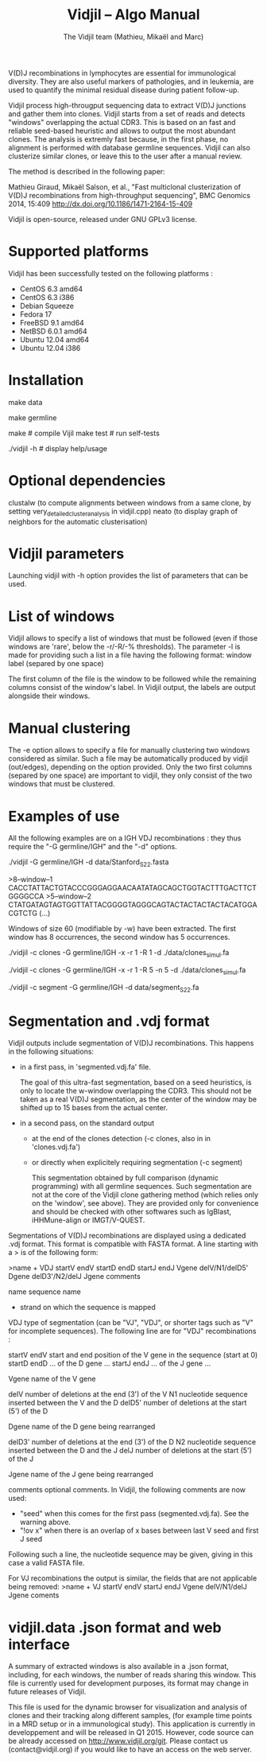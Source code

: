 #+TITLE: Vidjil -- Algo Manual
#+AUTHOR: The Vidjil team (Mathieu, Mikaël and Marc)

# Vidjil -- V(D)J recombinations analysis -- [[http://www.vidjil.org]]
# Copyright (C) 2011, 2012, 2013, 2014 by Bonsai bioinformatics at LIFL (UMR CNRS 8022, Université Lille) and Inria Lille
# contact@vidjil.org

V(D)J recombinations in lymphocytes are essential for immunological
diversity. They are also useful markers of pathologies, and in
leukemia, are used to quantify the minimal residual disease during
patient follow-up.

Vidjil process high-througput sequencing data to extract V(D)J
junctions and gather them into clones. Vidjil starts 
from a set of reads and detects "windows" overlapping the actual CDR3.
This is based on an fast and reliable seed-based heuristic and allows
to output the most abundant clones. The analysis is extremly fast
because, in the first phase, no alignment is performed with database
germline sequences. Vidjil can also clusterize similar
clones, or leave this to the user after a manual review. 

The method is described in the following paper:

Mathieu Giraud, Mikaël Salson, et al.,
"Fast multiclonal clusterization of V(D)J recombinations from high-throughput sequencing",
BMC Genomics 2014, 15:409
http://dx.doi.org/10.1186/1471-2164-15-409

Vidjil is open-source, released under GNU GPLv3 license.

* Supported platforms

Vidjil has been successfully tested on the following platforms :
 - CentOS 6.3 amd64
 - CentOS 6.3 i386
 - Debian Squeeze 
 - Fedora 17
 - FreeBSD 9.1 amd64
 - NetBSD 6.0.1 amd64
 - Ubuntu 12.04 amd64
 - Ubuntu 12.04 i386


* Installation

make data
   # get some IGH rearrangements from a single individual, as described in:
   # Boyd, S. D., and al. Individual variation in the germline Ig gene
   # repertoire inferred from variable region gene rearrangements. J
   # Immunol, 184(12), 6986–92.

make germline
   # get IMGT germline databases (IMGT/GENE-DB) -- you have to agree to IMGT license: 
   # academic research only, provided that it is referred to IMGT®,
   # and cited as "IMGT®, the international ImMunoGeneTics information system® 
   # http://www.imgt.org (founder and director: Marie-Paule Lefranc, Montpellier, France). 
   # Lefranc, M.-P., IMGT®, the international ImMunoGeneTics database,
   # Nucl. Acids Res., 29, 207-209 (2001). PMID: 11125093

make                     # compile Vijil
make test                # run self-tests

./vidjil -h              # display help/usage

* Optional dependencies

clustalw (to compute alignments between windows from a same clone, by setting 
          very_detailed_cluster_analysis in vidjil.cpp)
neato (to display graph of neighbors for the automatic clusterisation)

* Vidjil parameters

Launching vidjil with -h option provides the list of parameters that can be
used.

* List of windows

Vidjil allows to specify a list of windows that must be followed
(even if those windows are 'rare', below the -r/-R/-% thresholds).
The parameter -l is made for providing such a list in a file having
the following format: window label (separed by one space)

The first column of the file is the window to be followed
while the remaining columns consist of the window's label.
In Vidjil output, the labels are output alongside their windows.

* Manual clustering

The -e option allows to specify a file for manually clustering two windows
considered as similar. Such a file may be automatically produced by vidjil
(out/edges), depending on the option provided. Only the two first columns 
(separed by one space) are important to vidjil, they only consist of the 
two windows that must be clustered.


* Examples of use

All the following examples are on a IGH VDJ recombinations : they thus
require the "-G germline/IGH" and the "-d" options.


./vidjil -G germline/IGH -d data/Stanford_S22.fasta
   # Extract (with an ultra-fast heuristic) all windows
   # Results are in out/segmented.vdj.fa, which is a FASTA file 
   # embedding heuristic information in the headers
   # ('.vdj' format, see warning below)
   # Summary of windows is also available in out/vidji.data
   # ('.data' format, see below)

>8--window--1 
CACCTATTACTGTACCCGGGAGGAACAATATAGCAGCTGGTACTTTGACTTCTGGGGCCA
>5--window--2 
CTATGATAGTAGTGGTTATTACGGGGTAGGGCAGTACTACTACTACTACATGGACGTCTG
(...)

   Windows of size 60 (modifiable by -w) have been extracted.
   The first window has 8 occurrences, the second window has 5 occurrences.

./vidjil -c clones -G germline/IGH -x -r 1 -R 1 -d ./data/clones_simul.fa
   # Extracts the windows (-r 1, with at least 1 read each), 
   # then gather them into clones (-R 1, with at least 1 read each:
   # there are many 1-read clones due to sequencing errors.) 
   # A more natural option could be -R 5.
   # For debug purpose, if one wants all the clones, use the option -A.
   # No representative selection (-x)
   # Results are both
   #  - on the standard output
   #  - in out/clones.vdj.fa (fasta file to be processed by other tools)
   #  - in out/vidjil.data (for the browser)
   # Additional files are in out/segmented.vdj.fa, out/seq/windows.fa-* and out/seq/clone.fa-*
   # out/segmented.vdj.fa list segmented reads using the .vdj format (see below)

./vidjil -c clones -G germline/IGH -x -r 1 -R 5 -n 5 -d ./data/clones_simul.fa
   # Window extraction + clone gathering,
   # with automatic clusterisation, distance five (-n 5)

./vidjil -c segment -G germline/IGH -d data/segment_S22.fa
   # Segment the reads onto VDJ germline (see warning below)


* Segmentation and .vdj format

Vidjil outputs include segmentation of V(D)J recombinations. This happens
in the following situations:

- in a first pass, in 'segmented.vdj.fa' file.

      The goal of this ultra-fast segmentation, based on a seed
      heuristics, is only to locate the w-window overlapping the
      CDR3. This should not be taken as a real V(D)J segmentation, as
      the center of the window may be shifted up to 15 bases from the
      actual center.

- in a second pass, on the standard output
    - at the end of the clones detection (-c clones, also in in 'clones.vdj.fa')
    - or directly when explicitely requiring segmentation (-c segment)

      This segmentation obtained by full comparison (dynamic
      programming) with all germline sequences. Such segmentation are
      not at the core of the Vidjil clone gathering method (which
      relies only on the 'window', see above). They are provided only
      for convenience and should be checked with other softwares such
      as IgBlast, iHHMune-align or IMGT/V-QUEST.

Segmentations of V(D)J recombinations are displayed using a dedicated
.vdj format. This format is compatible with FASTA format. A line starting
with a > is of the following form:

>name + VDJ  startV endV   startD endD   startJ  endJ   Vgene   delV/N1/delD5'   Dgene   delD3'/N2/delJ   Jgene   comments

        name          sequence name
        +             strand on which the sequence is mapped
        VDJ           type of segmentation (can be "VJ", "VDJ", 
    	              or shorter tags such as "V" for incomplete sequences).	
		      The following line are for "VDJ" recombinations :

        startV endV   start and end position of the V gene in the sequence (start at 0)
        startD endD                      ... of the D gene ...
        startJ endJ                      ... of the J gene ...

        Vgene         name of the V gene 

        delV          number of deletions at the end (3') of the V
        N1            nucleotide sequence inserted between the V and the D
        delD5'        number of deletions at the start (5') of the D

        Dgene         name of the D gene being rearranged

        delD3'        number of deletions at the end (3') of the D
        N2            nucleotide sequence inserted between the D and the J
        delJ          number of deletions at the start (5') of the J

        Jgene         name of the J gene being rearranged
        
        comments      optional comments. In Vidjil, the following comments are now used:
                      - "seed" when this comes for the first pass (segmented.vdj.fa). See the warning above.
                      - "!ov x" when there is an overlap of x bases between last V seed and first J seed

Following such a line, the nucleotide sequence may be given, giving in
this case a valid FASTA file.

For VJ recombinations the output is similar, the fields that are not
applicable being removed:
>name + VJ  startV endV   startJ endJ   Vgene   delV/N1/delJ   Jgene  coments


* vidjil.data .json format and web interface

A summary of extracted windows is also available in a .json format,
including, for each windows, the number of reads sharing this window.
This file is currently used for development purposes, its format may
change in future releases of Vidjil.

This file is used for the dynamic browser for visualization
and analysis of clones and their tracking along different samples,
(for example time points in a MRD setup or in a immunological study).
This application is currently in developpement and will be released in
Q1 2015. However, code source can be already accessed on
http://www.vidjil.org/git.  Please contact us (contact@vidjil.org) if
you would like to have an access on the web server.
